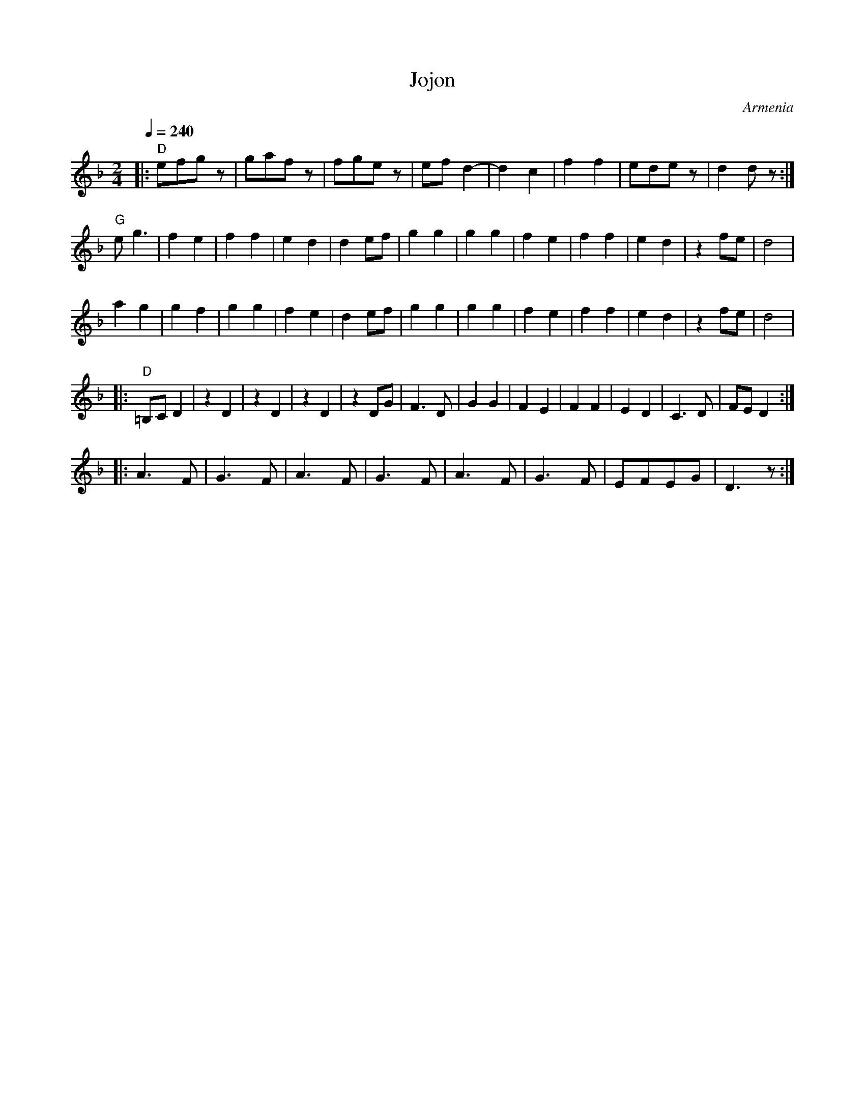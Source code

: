 X: 238
T: Jojon
O: Armenia
F: http://www.youtube.com/watch?v=IN_AlIt35sU
M: 2/4
L: 1/8
Q:1/4=240
K: Dm
%%MIDI gchord f2z2
%%MIDI program 71
|:"D" efgz|gafz|fgez|efd2-|d2c2|f2f2|edez|d2dz :|
  "G" eg3     |f2e2|f2f2|e2d2 |d2ef|g2g2|g2g2|f2e2 |f2f2|e2d2|z2fe|d4   |
  a2g2    |g2f2|g2g2|f2e2 |d2ef|g2g2|g2g2|f2e2 |f2f2|e2d2|z2fe|d4   |
|:"D"=B,CD2  |z2D2|z2D2|z2D2 |z2DG|F3D |G2G2|F2E2 |F2F2|E2D2|C3D |FED2 :|
|:A3F     |G3F |A3F |G3F  |A3F |G3F |EFEG|D3z  :|
